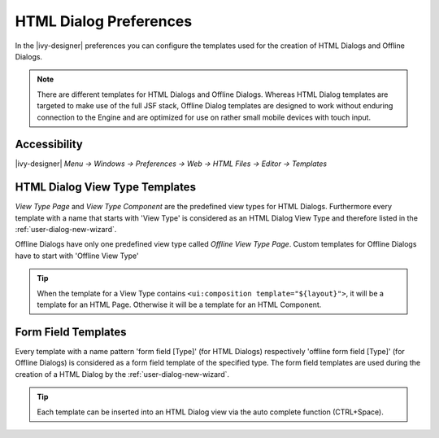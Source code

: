 .. _html-dialog-preferences:

HTML Dialog Preferences
-----------------------

In the |ivy-designer| preferences you can configure the templates
used for the creation of HTML Dialogs and Offline Dialogs.

.. note::

   There are different templates for HTML Dialogs and Offline Dialogs.
   Whereas HTML Dialog templates are targeted to make use of the full
   JSF stack, Offline Dialog templates are designed to work without
   enduring connection to the Engine and are optimized for use on rather
   small mobile devices with touch input.


Accessibility
^^^^^^^^^^^^^

|ivy-designer| *Menu -> Windows -> Preferences -> Web -> HTML Files -> Editor -> Templates*

HTML Dialog View Type Templates
^^^^^^^^^^^^^^^^^^^^^^^^^^^^^^^

*View Type Page* and *View Type Component* are the predefined view types
for HTML Dialogs. Furthermore every template with a name that starts
with 'View Type' is considered as an HTML Dialog View Type and therefore
listed in the :ref:`user-dialog-new-wizard`.

Offline Dialogs have only one predefined view type called *Offline View
Type Page*. Custom templates for Offline Dialogs have to start with
'Offline View Type'

.. tip::

   When the template for a View Type contains
   ``<ui:composition template="${layout}">``, it will be a template for
   an HTML Page. Otherwise it will be a template for an HTML Component.

Form Field Templates
^^^^^^^^^^^^^^^^^^^^

Every template with a name pattern 'form field [Type]' (for HTML Dialogs)
respectively 'offline form field [Type]' (for Offline Dialogs)
is considered as a form field template of the specified type. The form
field templates are used during the creation of a HTML Dialog by the
:ref:`user-dialog-new-wizard`.

.. tip::

   Each template can be inserted into an HTML Dialog view via the auto
   complete function (CTRL+Space).

